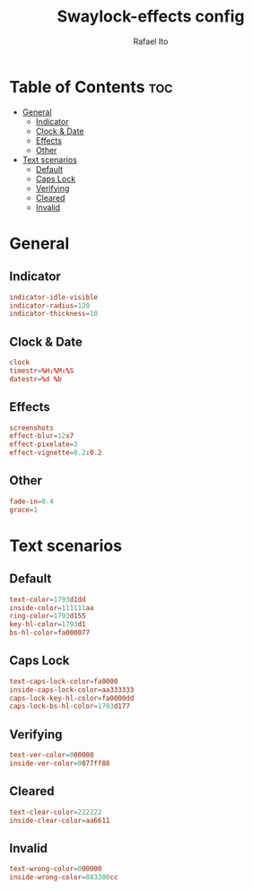 #+TITLE: Swaylock-effects config
#+AUTHOR: Rafael Ito
#+DESCRIPTION: config file for swaylock-effects
#+PROPERTY: header-args :tangle ./config
#+STARTUP: showeverything
#+auto_tangle: t
* Table of Contents :toc:
- [[#general][General]]
  - [[#indicator][Indicator]]
  - [[#clock--date][Clock & Date]]
  - [[#effects][Effects]]
  - [[#other][Other]]
- [[#text-scenarios][Text scenarios]]
  - [[#default][Default]]
  - [[#caps-lock][Caps Lock]]
  - [[#verifying][Verifying]]
  - [[#cleared][Cleared]]
  - [[#invalid][Invalid]]

* General
** Indicator
#+begin_src conf
indicator-idle-visible
indicator-radius=120
indicator-thickness=10
#+end_src
** Clock & Date
#+begin_src conf
clock
timestr=%H:%M:%S
datestr=%d %b
#+end_src
** Effects
#+begin_src conf
screenshots
effect-blur=12x7
effect-pixelate=3
effect-vignette=0.2:0.2
#+end_src
** Other
#+begin_src conf
fade-in=0.4
grace=1
#+end_src
* Text scenarios
** Default
#+begin_src conf
text-color=1793d1dd
inside-color=111111aa
ring-color=1793d155
key-hl-color=1793d1
bs-hl-color=fa000077
#+end_src
** Caps Lock
#+begin_src conf
text-caps-lock-color=fa0000
inside-caps-lock-color=aa333333
caps-lock-key-hl-color=fa0000dd
caps-lock-bs-hl-color=1793d177
#+end_src
** Verifying
#+begin_src conf
text-ver-color=000000
inside-ver-color=0077ff88
#+end_src
** Cleared
#+begin_src conf
text-clear-color=222222
inside-clear-color=aa6611
#+end_src
** Invalid
#+begin_src conf
text-wrong-color=000000
inside-wrong-color=883300cc
#+end_src
